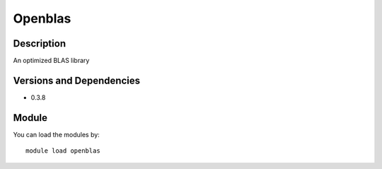 .. _backbone-label:

Openblas
==============================

Description
~~~~~~~~
An optimized BLAS library

Versions and Dependencies
~~~~~~~~
- 0.3.8

Module
~~~~~~~~
You can load the modules by::

    module load openblas

